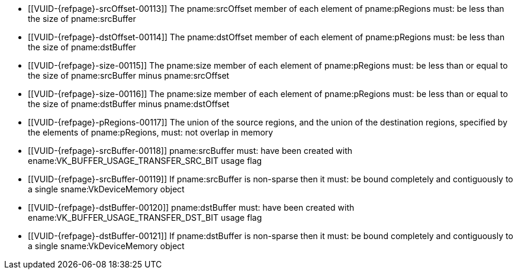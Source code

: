// Copyright 2020-2025 The Khronos Group Inc.
//
// SPDX-License-Identifier: CC-BY-4.0

// Common Valid Usage
// Common to VkCmdCopyBuffer* commands
  * [[VUID-{refpage}-srcOffset-00113]]
    The pname:srcOffset member of each element of pname:pRegions must: be
    less than the size of pname:srcBuffer
  * [[VUID-{refpage}-dstOffset-00114]]
    The pname:dstOffset member of each element of pname:pRegions must: be
    less than the size of pname:dstBuffer
  * [[VUID-{refpage}-size-00115]]
    The pname:size member of each element of pname:pRegions must: be less
    than or equal to the size of pname:srcBuffer minus pname:srcOffset
  * [[VUID-{refpage}-size-00116]]
    The pname:size member of each element of pname:pRegions must: be less
    than or equal to the size of pname:dstBuffer minus pname:dstOffset
  * [[VUID-{refpage}-pRegions-00117]]
    The union of the source regions, and the union of the destination
    regions, specified by the elements of pname:pRegions, must: not overlap
    in memory
  * [[VUID-{refpage}-srcBuffer-00118]]
    pname:srcBuffer must: have been created with
    ename:VK_BUFFER_USAGE_TRANSFER_SRC_BIT usage flag
  * [[VUID-{refpage}-srcBuffer-00119]]
    If pname:srcBuffer is non-sparse then it must: be bound completely and
    contiguously to a single sname:VkDeviceMemory object
  * [[VUID-{refpage}-dstBuffer-00120]]
    pname:dstBuffer must: have been created with
    ename:VK_BUFFER_USAGE_TRANSFER_DST_BIT usage flag
  * [[VUID-{refpage}-dstBuffer-00121]]
    If pname:dstBuffer is non-sparse then it must: be bound completely and
    contiguously to a single sname:VkDeviceMemory object
// Common Valid Usage
